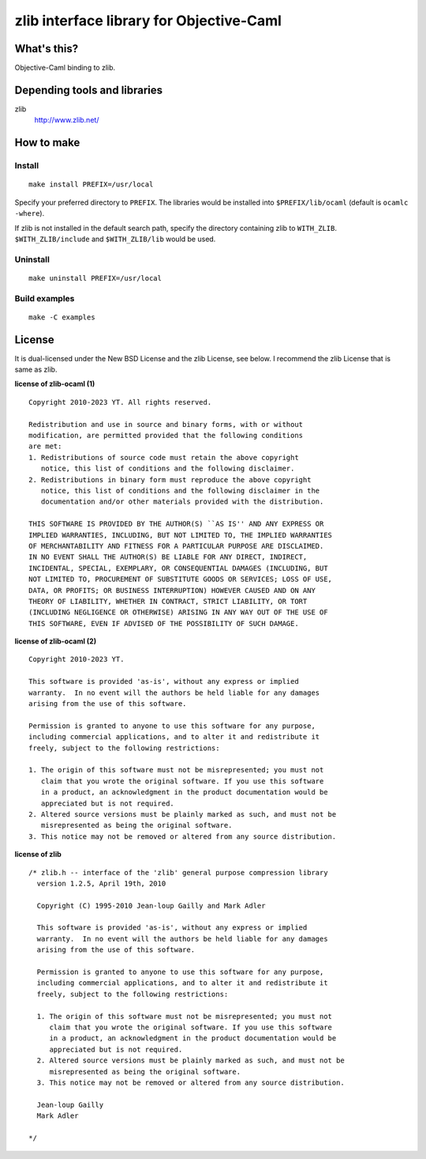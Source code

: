 zlib interface library for Objective-Caml
=========================================

What's this?
------------

Objective-Caml binding to zlib.

Depending tools and libraries
-----------------------------

zlib
 http://www.zlib.net/

How to make
-----------

Install
+++++++

::

 make install PREFIX=/usr/local

Specify your preferred directory to ``PREFIX``.
The libraries would be installed into ``$PREFIX/lib/ocaml`` (default is
``ocamlc -where``).

If zlib is not installed in the default search path, specify the directory
containing zlib to ``WITH_ZLIB``.
``$WITH_ZLIB/include`` and ``$WITH_ZLIB/lib`` would be used.

Uninstall
+++++++++

::

 make uninstall PREFIX=/usr/local

Build examples
++++++++++++++

::

 make -C examples

License
-------

It is dual-licensed under the New BSD License and the zlib License, see below.
I recommend the zlib License that is same as zlib.

**license of zlib-ocaml (1)** ::

 Copyright 2010-2023 YT. All rights reserved.
 
 Redistribution and use in source and binary forms, with or without
 modification, are permitted provided that the following conditions
 are met:
 1. Redistributions of source code must retain the above copyright
    notice, this list of conditions and the following disclaimer.
 2. Redistributions in binary form must reproduce the above copyright
    notice, this list of conditions and the following disclaimer in the
    documentation and/or other materials provided with the distribution.
 
 THIS SOFTWARE IS PROVIDED BY THE AUTHOR(S) ``AS IS'' AND ANY EXPRESS OR
 IMPLIED WARRANTIES, INCLUDING, BUT NOT LIMITED TO, THE IMPLIED WARRANTIES
 OF MERCHANTABILITY AND FITNESS FOR A PARTICULAR PURPOSE ARE DISCLAIMED.
 IN NO EVENT SHALL THE AUTHOR(S) BE LIABLE FOR ANY DIRECT, INDIRECT,
 INCIDENTAL, SPECIAL, EXEMPLARY, OR CONSEQUENTIAL DAMAGES (INCLUDING, BUT
 NOT LIMITED TO, PROCUREMENT OF SUBSTITUTE GOODS OR SERVICES; LOSS OF USE,
 DATA, OR PROFITS; OR BUSINESS INTERRUPTION) HOWEVER CAUSED AND ON ANY
 THEORY OF LIABILITY, WHETHER IN CONTRACT, STRICT LIABILITY, OR TORT
 (INCLUDING NEGLIGENCE OR OTHERWISE) ARISING IN ANY WAY OUT OF THE USE OF
 THIS SOFTWARE, EVEN IF ADVISED OF THE POSSIBILITY OF SUCH DAMAGE.

**license of zlib-ocaml (2)** ::

 Copyright 2010-2023 YT.
 
 This software is provided 'as-is', without any express or implied
 warranty.  In no event will the authors be held liable for any damages
 arising from the use of this software.
 
 Permission is granted to anyone to use this software for any purpose,
 including commercial applications, and to alter it and redistribute it
 freely, subject to the following restrictions:
 
 1. The origin of this software must not be misrepresented; you must not
    claim that you wrote the original software. If you use this software
    in a product, an acknowledgment in the product documentation would be
    appreciated but is not required.
 2. Altered source versions must be plainly marked as such, and must not be
    misrepresented as being the original software.
 3. This notice may not be removed or altered from any source distribution.

**license of zlib** ::

 /* zlib.h -- interface of the 'zlib' general purpose compression library
   version 1.2.5, April 19th, 2010
 
   Copyright (C) 1995-2010 Jean-loup Gailly and Mark Adler
 
   This software is provided 'as-is', without any express or implied
   warranty.  In no event will the authors be held liable for any damages
   arising from the use of this software.
 
   Permission is granted to anyone to use this software for any purpose,
   including commercial applications, and to alter it and redistribute it
   freely, subject to the following restrictions:
 
   1. The origin of this software must not be misrepresented; you must not
      claim that you wrote the original software. If you use this software
      in a product, an acknowledgment in the product documentation would be
      appreciated but is not required.
   2. Altered source versions must be plainly marked as such, and must not be
      misrepresented as being the original software.
   3. This notice may not be removed or altered from any source distribution.
 
   Jean-loup Gailly
   Mark Adler
 
 */
